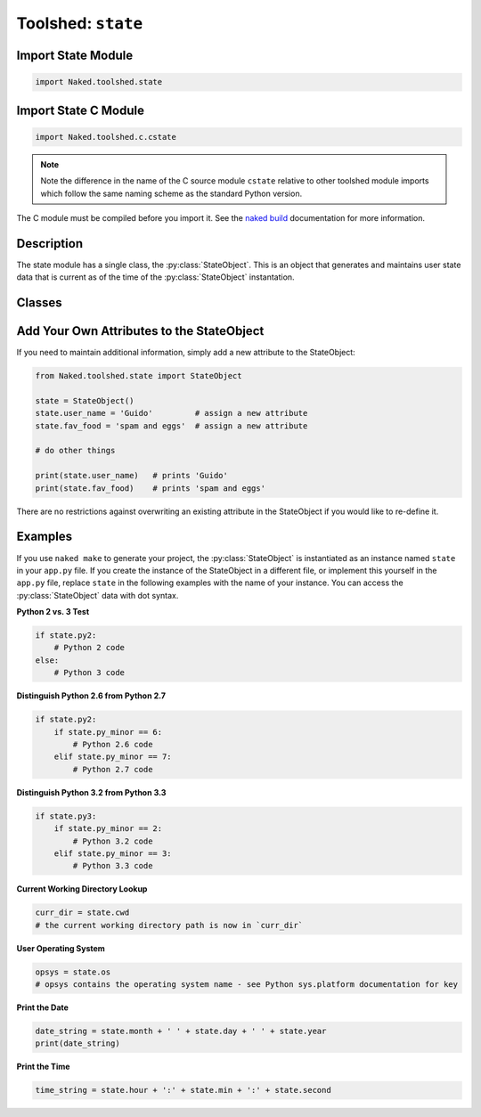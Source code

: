Toolshed: ``state``
======================

.. py:module:: Naked.toolshed.state

Import State Module
^^^^^^^^^^^^^^^^^^^^^^^^^
.. code-block:: python

    import Naked.toolshed.state


Import State C Module
^^^^^^^^^^^^^^^^^^^^^^^^^^^
.. code-block:: python

    import Naked.toolshed.c.cstate

.. note::

    Note the difference in the name of the C source module ``cstate`` relative to other toolshed module imports which follow the same naming scheme as the standard Python version.

The C module must be compiled before you import it.  See the `naked build <http://docs.naked-py.com/executable.html#the-build-command>`_ documentation for more information.

Description
^^^^^^^^^^^^
The state module has a single class, the :py:class:`StateObject`.  This is an object that generates and maintains user state data that is current as of the time of the :py:class:`StateObject` instantation.

Classes
^^^^^^^^

.. py:class:: StateObject()

    The StateObject is instantiated without parameters.  Attributes can be accessed with standard Python dot syntax following instantiation (e.g. ``state.py2``).

    **Attributes**:

    .. py:attribute:: cwd

        (*string*) User current working directory (from Python ``os.getcwd()``)

    .. py:attribute:: day

        (*int*) Local day of the calendar month (from ``datetime.datetime.now().day``)

    .. py:attribute:: default_path

        (*string*) Default user PATH string (from Python ``os.defpath``)

    .. py:attribute:: file_encoding

        (*string*) User system default file encoding (from Python ``sys.getfilesystemencoding()``)

    .. py:attribute:: hour

        (*int*) Local system hour of the day [24hr format] (from Python ``datetime.datetime.now().hour``)

    .. py:attribute:: min

        (*int*) Local system minute of the day (from Python ``datetime.datetime.now().minute``)

    .. py:attribute:: month

        (*int*) Local system month of the year (from Python ``datetime.datetime.now().month``)

    .. py:attribute:: os

        (*string*) User operating system (from Python ``sys.platform``)

    .. py:attribute:: parent_dir

        (*string*) User parent directory relative to current working directory (from Python ``os.pardir``)

    .. py:attribute:: py2

        (*boolean*) Truth test for Python 2 interpreter executing script on user system (test derived from Python ``sys.version_info``)

    .. py:attribute:: py3

        (*boolean*) Truth test for Python 3 interpreter executing script on user system (test derived from Python ``sys.version_info``)

    .. py:attribute:: py_major

        (*int*) The Python major version - **2** .7.6 - (from Python ``sys.version_info``)

    .. py:attribute:: py_minor

        (*int*) The Python minor version - 2. **7** .6 - (from Python ``sys.version_info``)

    .. py:attribute:: py_patch

        (*int*) The Python patch version - 2.7. **6** - (from Python ``sys.version_info``)

    .. py:attribute:: second

        (*int*) Local system seconds of the current minute (from Python ``datetime.datetime.now().second``)

    .. py:attribute:: string_encoding

        (*string*) User system string encoding (from Python ``sys.getdefaultencoding()``)

    .. py:attribute:: user_path

        (*string*) User's USER directory path (from Python ``os.path.expanduser("~")``)

    .. py:attribute:: year

        (*int*) Local system year string (from Python ``datetime.datetime.now().year``)


Add Your Own Attributes to the StateObject
^^^^^^^^^^^^^^^^^^^^^^^^^^^^^^^^^^^^^^^^^^^^^^
If you need to maintain additional information, simply add a new attribute to the StateObject:

.. code-block:: python

    from Naked.toolshed.state import StateObject

    state = StateObject()
    state.user_name = 'Guido'         # assign a new attribute
    state.fav_food = 'spam and eggs'  # assign a new attribute

    # do other things

    print(state.user_name)   # prints 'Guido'
    print(state.fav_food)    # prints 'spam and eggs'

There are no restrictions against overwriting an existing attribute in the StateObject if you would like to re-define it.

Examples
^^^^^^^^^^^
If you use ``naked make`` to generate your project, the :py:class:`StateObject` is instantiated as an instance named ``state`` in your ``app.py`` file.  If you create the instance of the StateObject in a different file, or implement this yourself in the ``app.py`` file, replace ``state`` in the following examples with the name of your instance.  You can access the :py:class:`StateObject` data with dot syntax.

**Python 2 vs. 3 Test**

.. code-block:: python

    if state.py2:
        # Python 2 code
    else:
        # Python 3 code

**Distinguish Python 2.6 from Python 2.7**

.. code-block:: python

    if state.py2:
        if state.py_minor == 6:
            # Python 2.6 code
        elif state.py_minor == 7:
            # Python 2.7 code

**Distinguish Python 3.2 from Python 3.3**

.. code-block:: python

    if state.py3:
        if state.py_minor == 2:
            # Python 3.2 code
        elif state.py_minor == 3:
            # Python 3.3 code

**Current Working Directory Lookup**

.. code-block:: python

    curr_dir = state.cwd
    # the current working directory path is now in `curr_dir`

**User Operating System**

.. code-block:: python

    opsys = state.os
    # opsys contains the operating system name - see Python sys.platform documentation for key

**Print the Date**

.. code-block:: python

    date_string = state.month + ' ' + state.day + ' ' + state.year
    print(date_string)

**Print the Time**

.. code-block:: python

    time_string = state.hour + ':' + state.min + ':' + state.second





